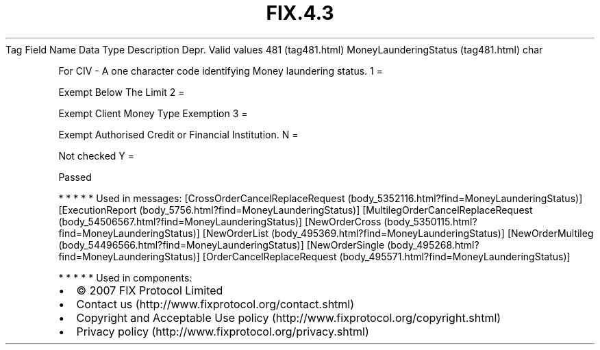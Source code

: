 .TH FIX.4.3 "" "" "Tag #481"
Tag
Field Name
Data Type
Description
Depr.
Valid values
481 (tag481.html)
MoneyLaunderingStatus (tag481.html)
char
.PP
For CIV - A one character code identifying Money laundering status.
1
=
.PP
Exempt Below The Limit
2
=
.PP
Exempt Client Money Type Exemption
3
=
.PP
Exempt Authorised Credit or Financial Institution.
N
=
.PP
Not checked
Y
=
.PP
Passed
.PP
   *   *   *   *   *
Used in messages:
[CrossOrderCancelReplaceRequest (body_5352116.html?find=MoneyLaunderingStatus)]
[ExecutionReport (body_5756.html?find=MoneyLaunderingStatus)]
[MultilegOrderCancelReplaceRequest (body_54506567.html?find=MoneyLaunderingStatus)]
[NewOrderCross (body_5350115.html?find=MoneyLaunderingStatus)]
[NewOrderList (body_495369.html?find=MoneyLaunderingStatus)]
[NewOrderMultileg (body_54496566.html?find=MoneyLaunderingStatus)]
[NewOrderSingle (body_495268.html?find=MoneyLaunderingStatus)]
[OrderCancelReplaceRequest (body_495571.html?find=MoneyLaunderingStatus)]
.PP
   *   *   *   *   *
Used in components:

.PD 0
.P
.PD

.PP
.PP
.IP \[bu] 2
© 2007 FIX Protocol Limited
.IP \[bu] 2
Contact us (http://www.fixprotocol.org/contact.shtml)
.IP \[bu] 2
Copyright and Acceptable Use policy (http://www.fixprotocol.org/copyright.shtml)
.IP \[bu] 2
Privacy policy (http://www.fixprotocol.org/privacy.shtml)
